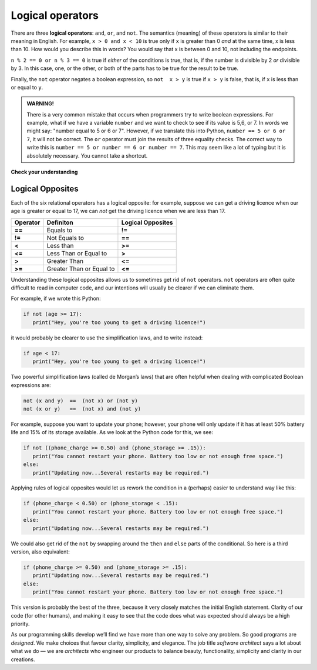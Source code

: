 ..  Copyright (C)  Brad Miller, David Ranum, Jeffrey Elkner, Peter Wentworth, Allen B. Downey, Chris
    Meyers, and Dario Mitchell.  Permission is granted to copy, distribute
    and/or modify this document under the terms of the GNU Free Documentation
    License, Version 1.3 or any later version published by the Free Software
    Foundation; with Invariant Sections being Forward, Prefaces, and
    Contributor List, no Front-Cover Texts, and no Back-Cover Texts.  A copy of
    the license is included in the section entitled "GNU Free Documentation
    License".

.. qnum::
   :prefix: select-2-
   :start: 1

.. index::logical operator
   operator; logical
   single: and 
   single: or
   single: not


Logical operators
-----------------

There are three **logical operators**: ``and``, ``or``, and ``not``. The
semantics (meaning) of these operators is similar to their meaning in English.
For example, ``x > 0 and x < 10`` is true only if ``x`` is greater than 0 *and*
at the same time, x is less than 10.  How would you describe this in words?  You would say that
x is between 0 and 10, not including the endpoints.

``n % 2 == 0 or n % 3 == 0`` is true if *either* of the conditions is true,
that is, if the number is divisible by 2 *or* divisible by 3.  In this case, one, or the other, or
both of the parts has to be true for the result to be true.

Finally, the ``not`` operator negates a boolean expression, so ``not  x > y``
is true if ``x > y`` is false, that is, if ``x`` is less than or equal to
``y``.

.. activecode:: chp05_3

    x = 5
    print(x > 0 and x < 10)

    n = 25
    print(n % 2 == 0 or n % 3 == 0)


.. admonition:: WARNING!

	There is a very common mistake that occurs when programmers try to write boolean expressions.  For example, what if we have a variable ``number`` and we want to check to see if its value is 5,6, or 7.  In words we might say: "number equal to 5 or 6 or 7".  However, if we translate this into Python, ``number == 5 or 6 or 7``, it will not be correct.  The ``or`` operator must join the results of three equality checks.  The correct way to write this is ``number == 5 or number == 6 or number == 7``.  This may seem like a lot of typing but it is absolutely necessary.  You cannot take a shortcut.


**Check your understanding**

.. mchoice:: test_question6_2_1
   :practice: T
   :answer_a: x &gt; 0 and &lt; 5
   :answer_b: x &gt; 0 or x &lt; 5
   :answer_c: x &gt; 0 and x &lt; 5
   :correct: c
   :feedback_a: Each comparison must be between exactly two values.  In this case the right-hand expression &lt; 5 lacks a value on its left.
   :feedback_b: Although this is legal Python syntax, the expression is incorrect.  It will evaluate to true for all numbers that are either greater than 0 or less than 5.  Because all numbers are either greater than 0 or less than 5, this expression will always be True.
   :feedback_c: Yes, with an and keyword both expressions must be true so the number must be greater than 0 an less than 5 for this expression to be true. Although most other programming languages do not allow this mathematical syntax, in Python, you could also write 0 &lt; x &lt; 5.

   What is a correct Python expression for checking to see if a number stored in a variable x is between 0 and 5?


Logical Opposites
~~~~~~~~~~~~~~~~~

Each of the six relational operators has a logical opposite: for example, suppose we can get a driving licence when our age is greater or equal to 17, we can *not* get the driving licence when we are less than 17.

========  ========================  =================
Operator  Definiton                 Logical Opposites
========  ========================  =================
**==**    Equals to                 **!=**
**!=**    Not Equals to             **==**
**<**     Less than                 **>=**
**<=**    Less Than or Equal to     **>**
**>**     Greater Than              **<=**
**>=**    Greater Than or Equal to  **<=**
========  ========================  =================

Understanding these logical opposites allows us to sometimes get rid of ``not`` operators. ``not`` operators are often quite difficult to read in computer code, and our intentions will usually be clearer if we can eliminate them.

For example, if we wrote this Python:

.. sourcecode:: python

   if not (age >= 17):
      print("Hey, you're too young to get a driving licence!")

it would probably be clearer to use the simplification laws, and to write instead:           

.. sourcecode:: python

   if age < 17:
      print("Hey, you're too young to get a driving licence!")

Two powerful simplification laws (called de Morgan’s laws) that are often helpful when dealing with complicated Boolean expressions are:

.. sourcecode:: python

   not (x and y)  ==  (not x) or (not y)
   not (x or y)   ==  (not x) and (not y)

For example, suppose you want to update your phone; however, your phone will only update if it has at least 50% battery life and 15% of its storage available. As we look at the Python code for this, we see:

.. sourcecode:: python

   if not ((phone_charge >= 0.50) and (phone_storage >= .15)):
      print("You cannot restart your phone. Battery too low or not enough free space.")
   else:
      print("Updating now...Several restarts may be required.")

      
Applying rules of logical opposites would let us rework the condition in a (perhaps) easier to understand way like this:

.. sourcecode:: python

   if (phone_charge < 0.50) or (phone_storage < .15):
      print("You cannot restart your phone. Battery too low or not enough free space.")
   else:
      print("Updating now...Several restarts may be required.")

We could also get rid of the ``not`` by swapping around the ``then`` and ``else`` parts of the conditional. So here is a third version, also equivalent:
  
.. sourcecode:: python
   
   if (phone_charge >= 0.50) and (phone_storage >= .15):
      print("Updating now...Several restarts may be required.")
   else:
      print("You cannot restart your phone. Battery too low or not enough free space.")
      
This version is probably the best of the three, because it very closely matches the initial English statement. Clarity of our code (for other humans), and making it easy to see that the code does what was expected should always be a high priority.


As our programming skills develop we’ll find we have more than one way to solve any problem. So good programs are *designed*. We make choices that favour clarity, simplicity, and elegance. The job title *software architect* says a lot about what we do — we are *architects* who engineer our products to balance beauty, functionality, simplicity and clarity in our creations.
            
